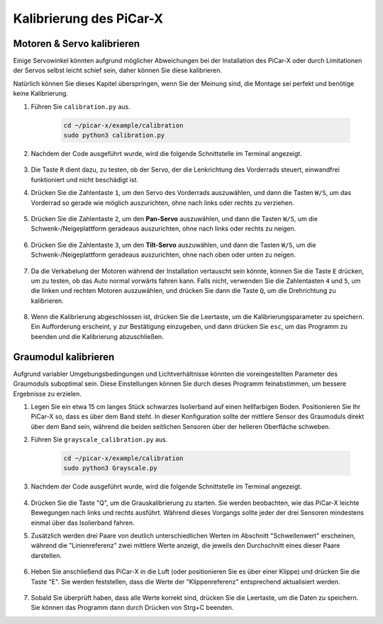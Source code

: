 .. _py_calibrate:

Kalibrierung des PiCar-X
========================

Motoren & Servo kalibrieren
---------------------------

Einige Servowinkel könnten aufgrund möglicher Abweichungen bei der Installation des PiCar-X oder durch Limitationen der Servos selbst leicht schief sein, daher können Sie diese kalibrieren.

Natürlich können Sie dieses Kapitel überspringen, wenn Sie der Meinung sind, die Montage sei perfekt und benötige keine Kalibrierung.

#. Führen Sie ``calibration.py`` aus.

    .. raw:: html

        <run></run>

    .. code-block::

        cd ~/picar-x/example/calibration
        sudo python3 calibration.py

#. Nachdem der Code ausgeführt wurde, wird die folgende Schnittstelle im Terminal angezeigt.

    .. image:: img/calibrate1.png

#. Die Taste ``R`` dient dazu, zu testen, ob der Servo, der die Lenkrichtung des Vorderrads steuert, einwandfrei funktioniert und nicht beschädigt ist.

#. Drücken Sie die Zahlentaste ``1``, um den Servo des Vorderrads auszuwählen, und dann die Tasten ``W/S``, um das Vorderrad so gerade wie möglich auszurichten, ohne nach links oder rechts zu verziehen.

    .. image:: img/calibrate2.png

#. Drücken Sie die Zahlentaste ``2``, um den **Pan-Servo** auszuwählen, und dann die Tasten ``W/S``, um die Schwenk-/Neigeplattform geradeaus auszurichten, ohne nach links oder rechts zu neigen.

    .. image:: img/calibrate3.png

#. Drücken Sie die Zahlentaste ``3``, um den **Tilt-Servo** auszuwählen, und dann die Tasten ``W/S``, um die Schwenk-/Neigeplattform geradeaus auszurichten, ohne nach oben oder unten zu neigen.

    .. image:: img/calibrate4.png

#. Da die Verkabelung der Motoren während der Installation vertauscht sein könnte, können Sie die Taste ``E`` drücken, um zu testen, ob das Auto normal vorwärts fahren kann. Falls nicht, verwenden Sie die Zahlentasten ``4`` und ``5``, um die linken und rechten Motoren auszuwählen, und drücken Sie dann die Taste ``Q``, um die Drehrichtung zu kalibrieren.

    .. image:: img/calibrate6.png

#. Wenn die Kalibrierung abgeschlossen ist, drücken Sie die Leertaste, um die Kalibrierungsparameter zu speichern. Ein Aufforderung erscheint, ``y`` zur Bestätigung einzugeben, und dann drücken Sie ``esc``, um das Programm zu beenden und die Kalibrierung abzuschließen.

    .. image:: img/calibrate5.png


Graumodul kalibrieren
---------------------

Aufgrund variabler Umgebungsbedingungen und Lichtverhältnisse könnten die voreingestellten Parameter des Graumoduls suboptimal sein. Diese Einstellungen können Sie durch dieses Programm feinabstimmen, um bessere Ergebnisse zu erzielen.

#. Legen Sie ein etwa 15 cm langes Stück schwarzes Isolierband auf einen hellfarbigen Boden. Positionieren Sie Ihr PiCar-X so, dass es über dem Band steht. In dieser Konfiguration sollte der mittlere Sensor des Graumoduls direkt über dem Band sein, während die beiden seitlichen Sensoren über der helleren Oberfläche schweben.

#. Führen Sie ``grayscale_calibration.py`` aus.

    .. raw:: html

        <run></run>

    .. code-block::

        cd ~/picar-x/example/calibration
        sudo python3 Grayscale.py

#. Nachdem der Code ausgeführt wurde, wird die folgende Schnittstelle im Terminal angezeigt.

    .. image:: img/calibrate_g1.png

#. Drücken Sie die Taste "Q", um die Grauskalibrierung zu starten. Sie werden beobachten, wie das PiCar-X leichte Bewegungen nach links und rechts ausführt. Während dieses Vorgangs sollte jeder der drei Sensoren mindestens einmal über das Isolierband fahren.

#. Zusätzlich werden drei Paare von deutlich unterschiedlichen Werten im Abschnitt "Schwellenwert" erscheinen, während die "Linienreferenz" zwei mittlere Werte anzeigt, die jeweils den Durchschnitt eines dieser Paare darstellen.

    .. image:: img/calibrate_g2.png

#. Heben Sie anschließend das PiCar-X in die Luft (oder positionieren Sie es über einer Klippe) und drücken Sie die Taste "E". Sie werden feststellen, dass die Werte der "Klippenreferenz" entsprechend aktualisiert werden.

    .. image:: img/calibrate_g3.png

#. Sobald Sie überprüft haben, dass alle Werte korrekt sind, drücken Sie die Leertaste, um die Daten zu speichern. Sie können das Programm dann durch Drücken von Strg+C beenden.
